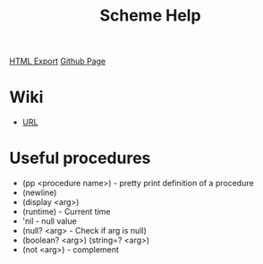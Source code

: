 #+TITLE: Scheme Help
#+STARTUP: indent
[[./scheme-help.html][HTML Export]]
[[https://github.com/ornash/notes/blob/master/lisp/scheme-help.org][Github Page]]

* Wiki
- [[https://groups.csail.mit.edu/mac/ftpdir/scheme-7.4/doc-html/scheme_toc.html][URL]]

* Useful procedures
- (pp <procedure name>) - pretty print definition of a procedure
- (newline)
- (display <arg>)
- (runtime) - Current time
- 'nil - null value
- (null? <arg> - Check if arg is null)
- (boolean? <arg>) (string=? <arg>)
- (not <arg>) - complement
* 
